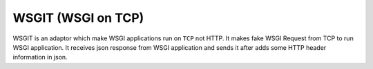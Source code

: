 WSGIT (WSGI on TCP)
~~~~~~~~~~~~~~~~~~~

WSGIT is an adaptor which make WSGI applications run on ``TCP`` not HTTP.
It makes fake WSGI Request from TCP to run WSGI application.
It receives json response from WSGI application and sends it after adds some HTTP header information in json.
